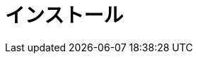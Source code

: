[[retail-install]]
= インストール

ifeval::[{suma-content} == true]
{productname} {smr} and {productname} {smr} Branch Server are installed using the {sles} Unified Installer.
endif::[]
ifeval::[{uyuni-content} == true]
{productname} Retail Server and {productname} Retail Branch Server are installed on top of openSUSE Leap.
endif::[]


